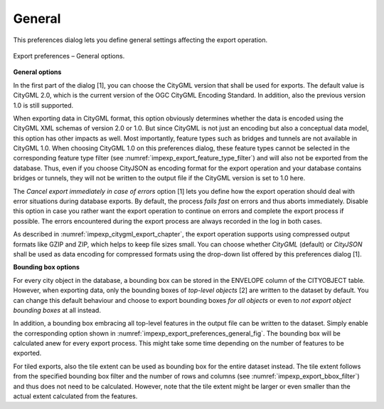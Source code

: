 .. _impexp_preferences_export_general:

General
^^^^^^^

This preferences dialog lets you define general settings affecting
the export operation.

.. figure:: /media/impexp_export_preferences_general_fig.png
   :name: impexp_export_preferences_general_fig
   :align: center

   Export preferences – General options.

**General options**

In the first part of the dialog [1], you can choose the CityGML version that
shall be used for exports. The default value is CityGML 2.0, which
is the current version of the OGC CityGML Encoding Standard. In addition, also the
previous version 1.0 is still supported.

When exporting data in CityGML format, this option obviously determines whether
the data is encoded using the CityGML XML schemas of version 2.0 or 1.0.
But since CityGML is not just an encoding but also a conceptual data model,
this option has other impacts as well. Most importantly, feature types such
as bridges and tunnels are not available in CityGML 1.0. When choosing
CityGML 1.0 on this preferences dialog, these feature types cannot be selected
in the corresponding feature type filter (see :numref:`impexp_export_feature_type_filter`)
and will also not be exported from the database. Thus, even if you choose
CityJSON as encoding format for the export operation and your database contains
bridges or tunnels, they will not be written to the output file if the
CityGML version is set to 1.0 here.

The *Cancel export immediately in case of errors* option [1] lets you define how the export
operation should deal with error situations during database exports. By default, the process
*fails fast* on errors and thus aborts immediately. Disable this option in case you rather want the
export operation to continue on errors and complete the export process if possible. The errors
encountered during the export process are always recorded in the log in both cases.

As described in :numref:`impexp_citygml_export_chapter`, the export operation
supports using compressed output formats like GZIP and ZIP, which helps to keep file
sizes small. You can choose whether *CityGML* (default) or *CityJSON* shall
be used as data encoding for compressed formats using the drop-down list offered by this
preferences dialog [1].

**Bounding box options**

For every city object in the database, a bounding box can be stored in the
ENVELOPE column of the CITYOBJECT table. However, when exporting data, only the
bounding boxes of *top-level objects* [2] are written to the dataset by default.
You can change this default behaviour and choose to export bounding boxes *for all
objects* or even to *not export object bounding boxes* at all instead.

In addition, a bounding box embracing all top-level features in the output file can be
written to the dataset. Simply enable the corresponding option shown in
:numref:`impexp_export_preferences_general_fig`. The bounding box will be
calculated anew for every export process. This might take some time depending
on the number of features to be exported.

For tiled exports, also the tile extent can be used as bounding box for
the entire dataset instead. The tile extent follows from the specified bounding
box filter and the number of rows and columns (see :numref:`impexp_export_bbox_filter`) and thus does not
need to be calculated. However, note that the tile extent might be larger
or even smaller than the actual extent calculated from the features.